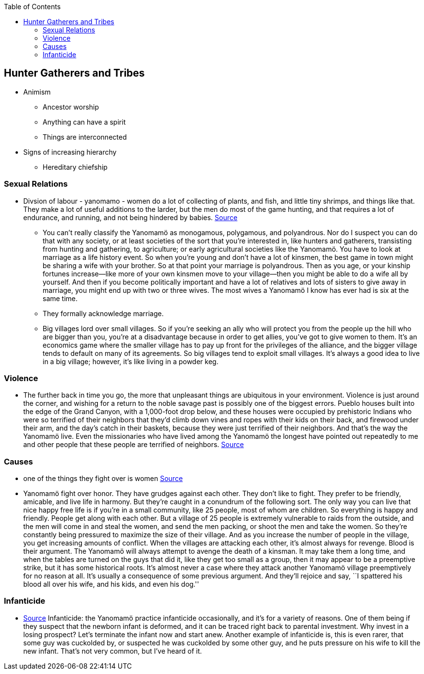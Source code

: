 :toc:
toc::[]

== Hunter Gatherers and Tribes

* Animism
** Ancestor worship
** Anything can have a spirit
** Things are interconnected
* Signs of increasing hierarchy
** Hereditary chiefship

=== Sexual Relations

* Divsion of labour - yanomamo - women do a lot of collecting of plants, and fish, and little tiny shrimps, and things like that. They make a lot of useful additions to the larder, but the men do most of the game hunting, and that requires a lot of endurance, and running, and not being hindered by babies. https://www.edge.org/conversation/napoleon-chagnon-blood-is-their-argument[Source]
** You can’t really classify the Yanomamö as monogamous, polygamous, and polyandrous. Nor do I suspect you can do that with any society, or at least societies of the sort that you’re interested in, like hunters and gatherers, transisting from hunting and gathering, to agriculture; or early agricultural societies like the Yanomamö. You have to look at marriage as a life history event. So when you’re young and don’t have a lot of kinsmen, the best game in town might be sharing a wife with your brother. So at that point your marriage is polyandrous. Then as you age, or your kinship fortunes increase—like more of your own kinsmen move to your village—then you might be able to do a wife all by yourself. And then if you become politically important and have a lot of relatives and lots of sisters to give away in marriage, you might end up with two or three wives. The most wives a Yanomamö I know has ever had is six at the same time.
** They formally acknowledge marriage.
** Big villages lord over small villages. So if you’re seeking an ally who will protect you from the people up the hill who are bigger than you, you’re at a disadvantage because in order to get allies, you’ve got to give women to them. It’s an economics game where the smaller village has to pay up front for the privileges of the alliance, and the bigger village tends to default on many of its agreements. So big villages tend to exploit small villages. It’s always a good idea to live in a big village; however, it’s like living in a powder keg.

=== Violence

* The further back in time you go, the more that unpleasant things are ubiquitous in your environment. Violence is just around the corner, and wishing for a return to the noble savage past is possibly one of the biggest errors. Pueblo houses built into the edge of the Grand Canyon, with a 1,000-foot drop below, and these houses were occupied by prehistoric Indians who were so terrified of their neighbors that they’d climb down vines and ropes with their kids on their back, and firewood under their arm, and the day’s catch in their baskets, because they were just terrified of their neighbors. And that’s the way the Yanomamö live. Even the missionaries who have lived among the Yanomamö the longest have pointed out repeatedly to me and other people that these people are terrified of neighbors. https://www.edge.org/conversation/napoleon-chagnon-blood-is-their-argument[Source]

=== Causes

* one of the things they fight over is women https://www.edge.org/conversation/napoleon-chagnon-blood-is-their-argument[Source]
* Yanomamö fight over honor. They have grudges against each other. They don’t like to fight. They prefer to be friendly, amicable, and live life in harmony. But they’re caught in a conundrum of the following sort. The only way you can live that nice happy free life is if you’re in a small community, like 25 people, most of whom are children. So everything is happy and friendly. People get along with each other. But a village of 25 people is extremely vulnerable to raids from the outside, and the men will come in and steal the women, and send the men packing, or shoot the men and take the women. So they’re constantly being pressured to maximize the size of their village. And as you increase the number of people in the village, you get increasing amounts of conflict. When the villages are attacking each other, it’s almost always for revenge. Blood is their argument. The Yanomamö will always attempt to avenge the death of a kinsman. It may take them a long time, and when the tables are turned on the guys that did it, like they get too small as a group, then it may appear to be a preemptive strike, but it has some historical roots. It’s almost never a case where they attack another Yanomamö village preemptively for no reason at all. It’s usually a consequence of some previous argument. And they’ll rejoice and say, ``I spattered his blood all over his wife, and his kids, and even his dog.''

=== Infanticide

* https://www.edge.org/conversation/napoleon-chagnon-blood-is-their-argument[Source] Infanticide: the Yanomamö practice infanticide occasionally, and it’s for a variety of reasons. One of them being if they suspect that the newborn infant is deformed, and it can be traced right back to parental investment. Why invest in a losing prospect? Let’s terminate the infant now and start anew. Another example of infanticide is, this is even rarer, that some guy was cuckolded by, or suspected he was cuckolded by some other guy, and he puts pressure on his wife to kill the new infant. That’s not very common, but I’ve heard of it.
